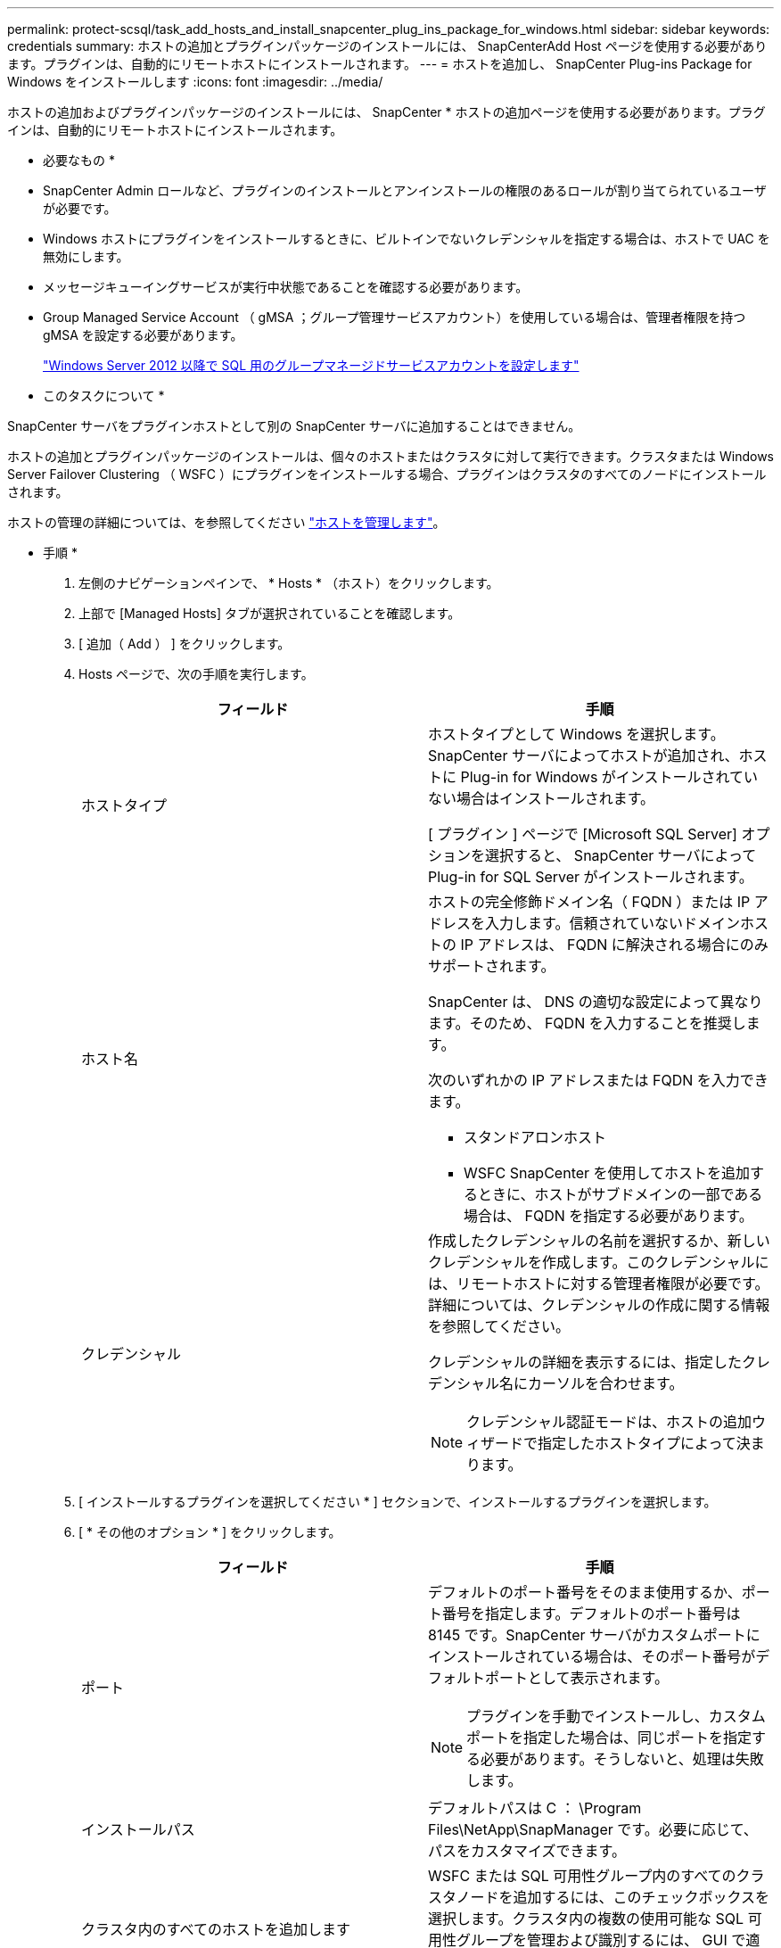 ---
permalink: protect-scsql/task_add_hosts_and_install_snapcenter_plug_ins_package_for_windows.html 
sidebar: sidebar 
keywords: credentials 
summary: ホストの追加とプラグインパッケージのインストールには、 SnapCenterAdd Host ページを使用する必要があります。プラグインは、自動的にリモートホストにインストールされます。 
---
= ホストを追加し、 SnapCenter Plug-ins Package for Windows をインストールします
:icons: font
:imagesdir: ../media/


[role="lead"]
ホストの追加およびプラグインパッケージのインストールには、 SnapCenter * ホストの追加ページを使用する必要があります。プラグインは、自動的にリモートホストにインストールされます。

* 必要なもの *

* SnapCenter Admin ロールなど、プラグインのインストールとアンインストールの権限のあるロールが割り当てられているユーザが必要です。
* Windows ホストにプラグインをインストールするときに、ビルトインでないクレデンシャルを指定する場合は、ホストで UAC を無効にします。
* メッセージキューイングサービスが実行中状態であることを確認する必要があります。
* Group Managed Service Account （ gMSA ；グループ管理サービスアカウント）を使用している場合は、管理者権限を持つ gMSA を設定する必要があります。
+
link:task_configure_gMSA_on_windows_server_2012_or_later_for_sql.html["Windows Server 2012 以降で SQL 用のグループマネージドサービスアカウントを設定します"^]



* このタスクについて *

SnapCenter サーバをプラグインホストとして別の SnapCenter サーバに追加することはできません。

ホストの追加とプラグインパッケージのインストールは、個々のホストまたはクラスタに対して実行できます。クラスタまたは Windows Server Failover Clustering （ WSFC ）にプラグインをインストールする場合、プラグインはクラスタのすべてのノードにインストールされます。

ホストの管理の詳細については、を参照してください link:../admin/concept_manage_hosts.html["ホストを管理します"^]。

* 手順 *

. 左側のナビゲーションペインで、 * Hosts * （ホスト）をクリックします。
. 上部で [Managed Hosts] タブが選択されていることを確認します。
. [ 追加（ Add ） ] をクリックします。
. Hosts ページで、次の手順を実行します。
+
|===
| フィールド | 手順 


 a| 
ホストタイプ
 a| 
ホストタイプとして Windows を選択します。SnapCenter サーバによってホストが追加され、ホストに Plug-in for Windows がインストールされていない場合はインストールされます。

[ プラグイン ] ページで [Microsoft SQL Server] オプションを選択すると、 SnapCenter サーバによって Plug-in for SQL Server がインストールされます。



 a| 
ホスト名
 a| 
ホストの完全修飾ドメイン名（ FQDN ）または IP アドレスを入力します。信頼されていないドメインホストの IP アドレスは、 FQDN に解決される場合にのみサポートされます。

SnapCenter は、 DNS の適切な設定によって異なります。そのため、 FQDN を入力することを推奨します。

次のいずれかの IP アドレスまたは FQDN を入力できます。

** スタンドアロンホスト
** WSFC SnapCenter を使用してホストを追加するときに、ホストがサブドメインの一部である場合は、 FQDN を指定する必要があります。




 a| 
クレデンシャル
 a| 
作成したクレデンシャルの名前を選択するか、新しいクレデンシャルを作成します。このクレデンシャルには、リモートホストに対する管理者権限が必要です。詳細については、クレデンシャルの作成に関する情報を参照してください。

クレデンシャルの詳細を表示するには、指定したクレデンシャル名にカーソルを合わせます。


NOTE: クレデンシャル認証モードは、ホストの追加ウィザードで指定したホストタイプによって決まります。

|===
. [ インストールするプラグインを選択してください * ] セクションで、インストールするプラグインを選択します。
. [ * その他のオプション * ] をクリックします。
+
|===
| フィールド | 手順 


 a| 
ポート
 a| 
デフォルトのポート番号をそのまま使用するか、ポート番号を指定します。デフォルトのポート番号は 8145 です。SnapCenter サーバがカスタムポートにインストールされている場合は、そのポート番号がデフォルトポートとして表示されます。


NOTE: プラグインを手動でインストールし、カスタムポートを指定した場合は、同じポートを指定する必要があります。そうしないと、処理は失敗します。



 a| 
インストールパス
 a| 
デフォルトパスは C ： \Program Files\NetApp\SnapManager です。必要に応じて、パスをカスタマイズできます。



 a| 
クラスタ内のすべてのホストを追加します
 a| 
WSFC または SQL 可用性グループ内のすべてのクラスタノードを追加するには、このチェックボックスを選択します。クラスタ内の複数の使用可能な SQL 可用性グループを管理および識別するには、 GUI で適切なクラスタチェックボックスを選択して、すべてのクラスタノードを追加する必要があります。



 a| 
インストール前のチェックをスキップします
 a| 
プラグインを手動でインストール済みで、プラグインのインストール要件をホストが満たしているかどうかを検証しない場合は、このチェックボックスを選択します。



 a| 
プラグインサービスを実行するには、 Group Managed Service Account （ gMSA ；グループ管理サービスアカウント）を使用します
 a| 
グループ管理サービスアカウント（ GMSA ）を使用してプラグインサービスを実行する場合は、このチェックボックスをオンにします。

gMSA 名を domainName\accountName$ の形式で指定します。


NOTE: ホストが gMSA とともに追加され 'gMSA にログイン権限と sys 管理権限がある場合は 'gMSA を使用して SQL インスタンスに接続します

|===
. [Submit （送信） ] をクリックします。
. SQL Plug-in の場合、ログディレクトリを設定するホストを選択します。
+
.. ログディレクトリの設定 * をクリックし、ホストログディレクトリの設定ページで * 参照 * をクリックして、次の手順を実行します。
+
ネットアップ LUN （ドライブ）のみが選択対象として表示されます。SnapCenter は、バックアップ処理の一環として、ホストログディレクトリをバックアップしてレプリケートします。

+
image::../media/host_managed_hosts_configureplugin.gif[プラグインページを設定する]

+
... ホストログを格納するホスト上のドライブレターまたはマウントポイントを選択します。
... 必要に応じてサブディレクトリを選択します。
... [ 保存（ Save ） ] をクリックします。




. [Submit （送信） ] をクリックします。
+
[ 事前確認をスキップ ] チェックボックスをオンにしていない場合、プラグインをインストールするための要件をホストが満たしているかどうかが検証されます。ディスクスペース、 RAM 、 PowerShell のバージョン、 .NET のバージョン、場所（ Windows プラグインの場合）、および Java のバージョン（ Linux プラグインの場合）が、最小要件に照らして検証されます。最小要件を満たしていない場合は、対応するエラーまたは警告メッセージが表示されます。

+
エラーがディスクスペースまたは RAM に関連している場合は、 C ： \Program Files\NetApp\SnapManager WebApp にある web.config ファイルを更新してデフォルト値を変更することができます。エラーが他のパラメータに関連している場合は、問題を修正する必要があります。

+

NOTE: HA セットアップで web.config ファイルを更新する場合は、両方のノードでファイルを更新する必要があります。

. インストールの進行状況を監視します。

